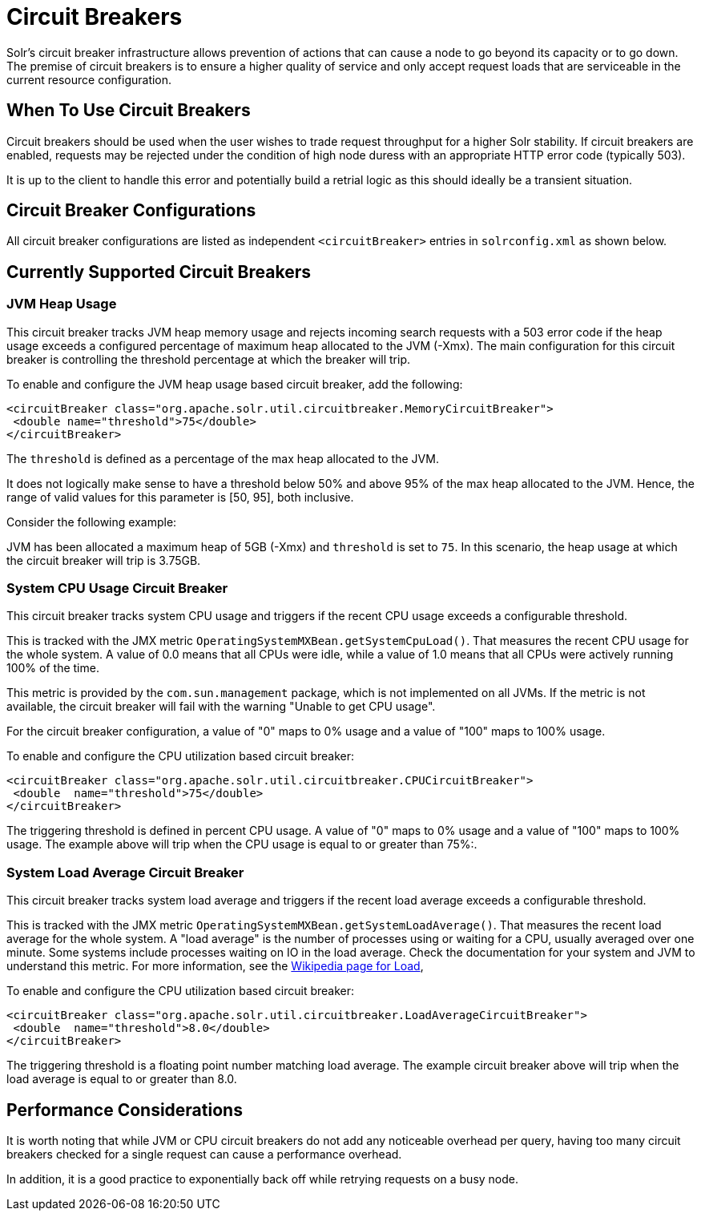 = Circuit Breakers
// Licensed to the Apache Software Foundation (ASF) under one
// or more contributor license agreements.  See the NOTICE file
// distributed with this work for additional information
// regarding copyright ownership.  The ASF licenses this file
// to you under the Apache License, Version 2.0 (the
// "License"); you may not use this file except in compliance
// with the License.  You may obtain a copy of the License at
//
//   http://www.apache.org/licenses/LICENSE-2.0
//
// Unless required by applicable law or agreed to in writing,
// software distributed under the License is distributed on an
// "AS IS" BASIS, WITHOUT WARRANTIES OR CONDITIONS OF ANY
// KIND, either express or implied.  See the License for the
// specific language governing permissions and limitations
// under the License.

Solr's circuit breaker infrastructure allows prevention of actions that can cause a node to go beyond its capacity or to go down.
The premise of circuit breakers is to ensure a higher quality of service and only accept request loads that are serviceable in the current
resource configuration.

== When To Use Circuit Breakers
Circuit breakers should be used when the user wishes to trade request throughput for a higher Solr stability.
If circuit breakers are enabled, requests may be rejected under the condition of high node duress with an appropriate HTTP error code (typically 503).

It is up to the client to handle this error and potentially build a retrial logic as this should ideally be a transient situation.

== Circuit Breaker Configurations
All circuit breaker configurations are listed as independent `<circuitBreaker>` entries in `solrconfig.xml` as shown below.

== Currently Supported Circuit Breakers

=== JVM Heap Usage

This circuit breaker tracks JVM heap memory usage and rejects incoming search requests with a 503 error code if the heap usage exceeds a configured percentage of maximum heap allocated to the JVM (-Xmx).
The main configuration for this circuit breaker is controlling the threshold percentage at which the breaker will trip.

To enable and configure the JVM heap usage based circuit breaker, add the following:

[source,xml]
----
<circuitBreaker class="org.apache.solr.util.circuitbreaker.MemoryCircuitBreaker">
 <double name="threshold">75</double>
</circuitBreaker>
----

The `threshold` is defined as a percentage of the max heap allocated to the JVM.

It does not logically make sense to have a threshold below 50% and above 95% of the max heap allocated to the JVM.
Hence, the range of valid values for this parameter is [50, 95], both inclusive.

Consider the following example:

JVM has been allocated a maximum heap of 5GB (-Xmx) and `threshold` is set to `75`.
In this scenario, the heap usage at which the circuit breaker will trip is 3.75GB.

=== System CPU Usage Circuit Breaker
This circuit breaker tracks system CPU usage and triggers if the recent CPU usage exceeds a configurable threshold.

This is tracked with the JMX metric `OperatingSystemMXBean.getSystemCpuLoad()`. That measures the
recent CPU usage for the whole system. A value of 0.0 means that all CPUs were idle, while a value
of 1.0 means that all CPUs were actively running 100% of the time.

This metric is provided by the `com.sun.management` package, which is not implemented on all JVMs.
If the metric is not available, the circuit breaker will fail with the warning "Unable to get CPU usage".

For the circuit breaker configuration, a value of "0" maps to 0% usage and a value of "100" maps to 100% usage.

To enable and configure the CPU utilization based circuit breaker:

[source,xml]
----
<circuitBreaker class="org.apache.solr.util.circuitbreaker.CPUCircuitBreaker">
 <double  name="threshold">75</double>
</circuitBreaker>
----

The triggering threshold is defined in percent CPU usage. A value of "0" maps to 0% usage
and a value of "100" maps to 100% usage.  The example above will trip when the CPU usage is
equal to or greater than 75%:.

=== System Load Average Circuit Breaker
This circuit breaker tracks system load average and triggers if the recent load average exceeds a configurable threshold.

This is tracked with the JMX metric `OperatingSystemMXBean.getSystemLoadAverage()`. That measures the
recent load average for the whole system. A "load average" is the number of processes using or waiting for a CPU,
usually averaged over one minute. Some systems include processes waiting on IO in the load average. Check the
documentation for your system and JVM to understand this metric. For more information, see the
https://en.wikipedia.org/wiki/Load_(computing)[Wikipedia page for Load],

To enable and configure the CPU utilization based circuit breaker:

[source,xml]
----
<circuitBreaker class="org.apache.solr.util.circuitbreaker.LoadAverageCircuitBreaker">
 <double  name="threshold">8.0</double>
</circuitBreaker>
----

The triggering threshold is a floating point number matching load average.
The example circuit breaker above will trip when the load average is equal to or greater than 8.0.

== Performance Considerations

It is worth noting that while JVM or CPU circuit breakers do not add any noticeable overhead per query, having too many circuit breakers checked for a single request can cause a performance overhead.

In addition, it is a good practice to exponentially back off while retrying requests on a busy node.
